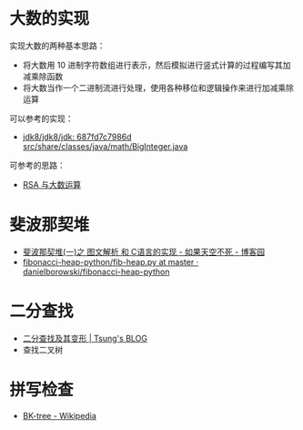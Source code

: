 * 大数的实现
  实现大数的两种基本思路：
  + 将大数用 10 进制字符数组进行表示，然后模拟进行竖式计算的过程编写其加减乘除函数
  + 将大数当作一个二进制流进行处理，使用各种移位和逻辑操作来进行加减乘除运算

  可以参考的实现：
  + [[http://hg.openjdk.java.net/jdk8/jdk8/jdk/file/687fd7c7986d/src/share/classes/java/math/BigInteger.java][jdk8/jdk8/jdk: 687fd7c7986d src/share/classes/java/math/BigInteger.java]]
    
  可参考的思路：
  + [[https://www.pediy.com/kssd/pediy05/pediy50664.htm][RSA 与大数运算]]

* 斐波那契堆
  + [[https://www.cnblogs.com/skywang12345/p/3659060.html][斐波那契堆(一)之 图文解析 和 C语言的实现 - 如果天空不死 - 博客园]]
  + [[https://github.com/danielborowski/fibonacci-heap-python/blob/master/fib-heap.py][fibonacci-heap-python/fib-heap.py at master · danielborowski/fibonacci-heap-python]]

* 二分查找
  + [[https://octman.com/blog/2013-09-27-binary-search-and-variants/][二分查找及其变形 | Tsung's BLOG]]
  + 查找二叉树

* 拼写检查
  + [[https://en.wikipedia.org/wiki/BK-tree][BK-tree - Wikipedia]]

